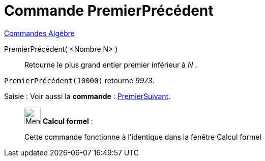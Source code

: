 = Commande PremierPrécédent
:page-en: commands/PreviousPrime
ifdef::env-github[:imagesdir: /fr/modules/ROOT/assets/images]

xref:commands/Commandes_Algèbre.adoc[Commandes Algèbre]

PremierPrécédent( <Nombre N> )::
  Retourne le plus grand entier premier inférieur à _N_ .

[EXAMPLE]
====

`++PremierPrécédent(10000)++` retourne _9973_.

====

[.kcode]#Saisie :# Voir aussi la *commande* : xref:/commands/PremierSuivant.adoc[PremierSuivant].




____________________________________________________________

image:32px-Menu_view_cas.svg.png[Menu view cas.svg,width=32,height=32] *Calcul formel* :

Cette commande fonctionne à l'identique dans la fenêtre Calcul formel
